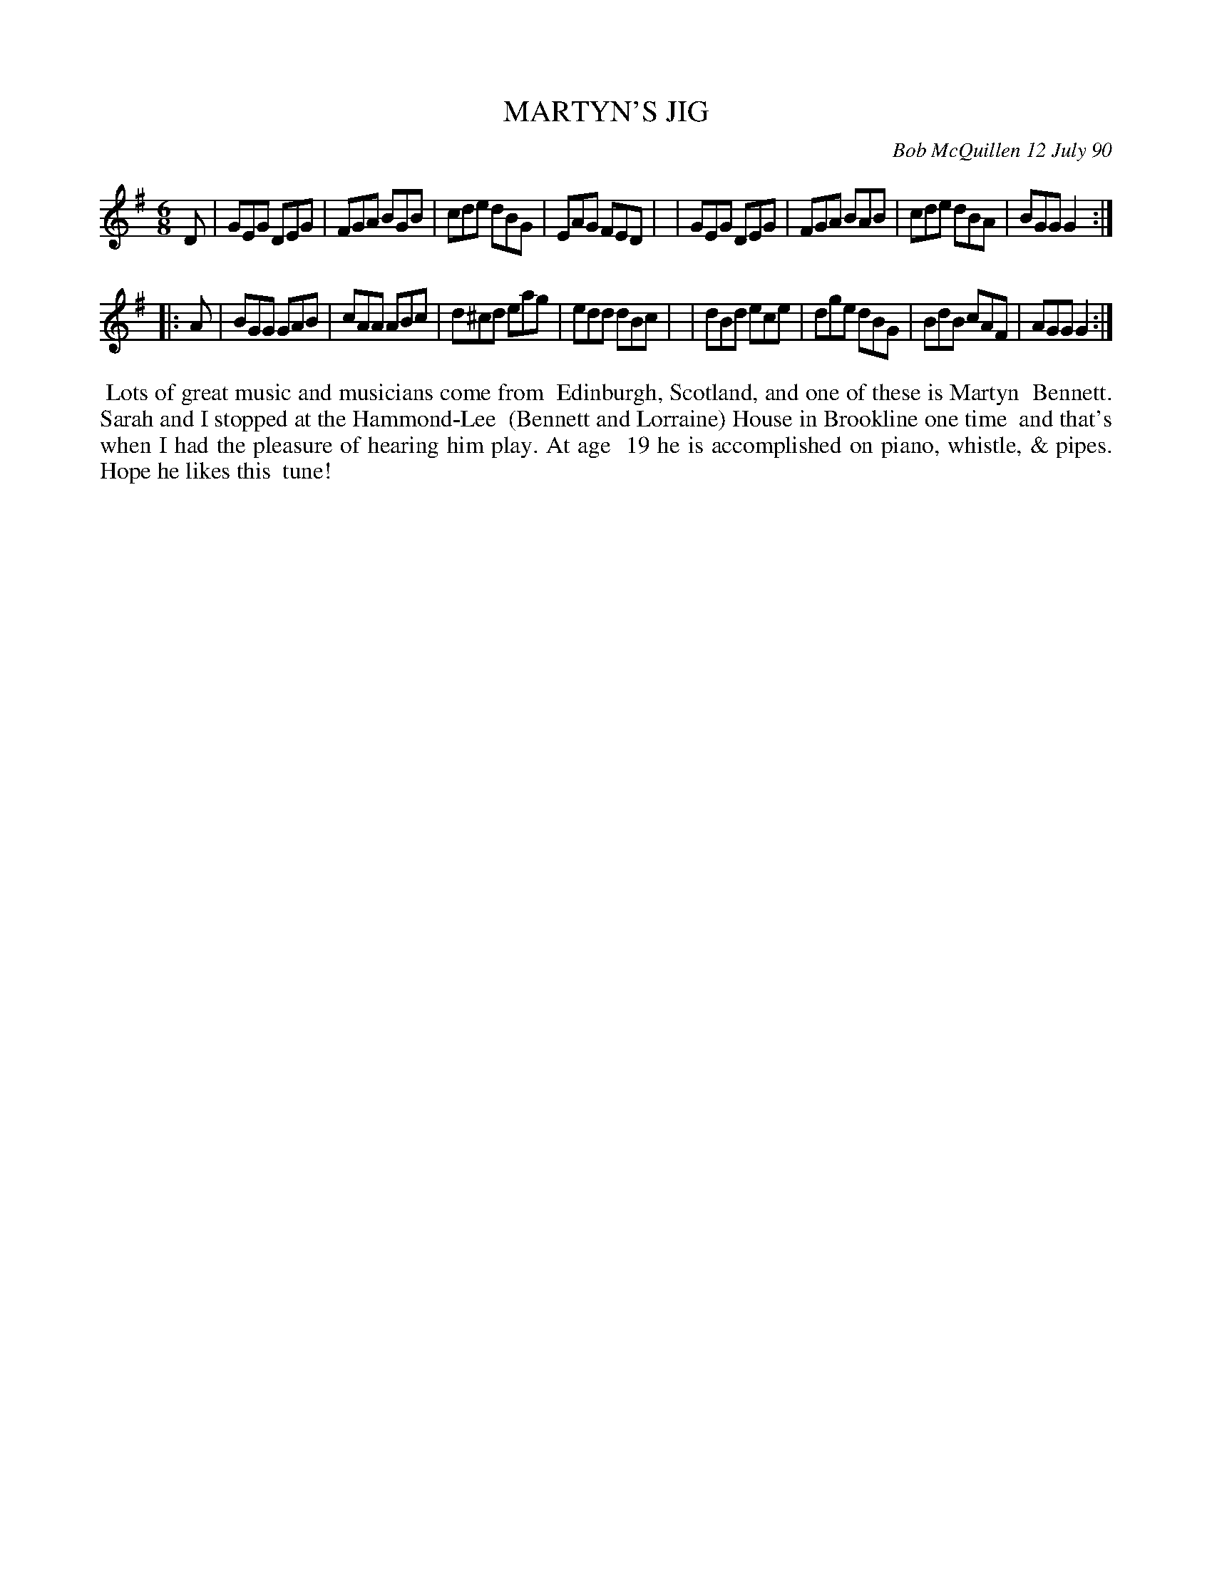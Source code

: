 X: 08072
T: MARTYN'S JIG
C: Bob McQuillen 12 July 90
B: Bob's Note Book 8 #72
%R: jig
Z: 2021 John Chambers <jc:trillian.mit.edu>
M: 6/8
L: 1/8
K: G
D \
| GEG DEG | FGA BGB | cde dBG | EAG FED |\
| GEG DEG | FGA BAB | cde dBA | BGG G2 :|
|: A \
| BGG GAB | cAA ABc | d^cd eag | edd dBc |\
| dBd ece | dge dBG | BdB cAF | AGG G2 :|
%%begintext align
%% Lots of great music and musicians come from
%% Edinburgh, Scotland, and one of these is Martyn
%% Bennett. Sarah and I stopped at the Hammond-Lee
%% (Bennett and Lorraine) House in Brookline one time
%% and that's when I had the pleasure of hearing him play. At age
%% 19 he is accomplished on piano, whistle, & pipes. Hope he likes this
%% tune!
%%endtext
% %begintext align
% % NOTE: A most beautiful piece of music is enttitled "Lament for Elizabeth Anna Forbes", an air written
% % by Saran Forbes Bauhan, and arranged by her and Martyn Bennett, who plays piano with her
% % on this composition, along with Rick Watson on keyboard. You can hear it on Sarah's new album,
% % "CHASING THE NEW MOON." Write to: Whistler's Music; Box 443; Dublin, NH 03444
% %endtext
